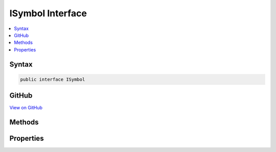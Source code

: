 

ISymbol Interface
=================



.. contents:: 
   :local:













Syntax
------

.. code-block:: csharp

   public interface ISymbol





GitHub
------

`View on GitHub <https://github.com/aspnet/apidocs/blob/master/aspnet/razor/src/Microsoft.AspNet.Razor/Tokenizer/Symbols/ISymbol.cs>`_





.. dn:interface:: Microsoft.AspNet.Razor.Tokenizer.Symbols.ISymbol

Methods
-------

.. dn:interface:: Microsoft.AspNet.Razor.Tokenizer.Symbols.ISymbol
    :noindex:
    :hidden:

    
    .. dn:method:: Microsoft.AspNet.Razor.Tokenizer.Symbols.ISymbol.ChangeStart(Microsoft.AspNet.Razor.SourceLocation)
    
        
        
        
        :type newStart: Microsoft.AspNet.Razor.SourceLocation
    
        
        .. code-block:: csharp
    
           void ChangeStart(SourceLocation newStart)
    
    .. dn:method:: Microsoft.AspNet.Razor.Tokenizer.Symbols.ISymbol.OffsetStart(Microsoft.AspNet.Razor.SourceLocation)
    
        
        
        
        :type documentStart: Microsoft.AspNet.Razor.SourceLocation
    
        
        .. code-block:: csharp
    
           void OffsetStart(SourceLocation documentStart)
    

Properties
----------

.. dn:interface:: Microsoft.AspNet.Razor.Tokenizer.Symbols.ISymbol
    :noindex:
    :hidden:

    
    .. dn:property:: Microsoft.AspNet.Razor.Tokenizer.Symbols.ISymbol.Content
    
        
        :rtype: System.String
    
        
        .. code-block:: csharp
    
           string Content { get; }
    
    .. dn:property:: Microsoft.AspNet.Razor.Tokenizer.Symbols.ISymbol.Start
    
        
        :rtype: Microsoft.AspNet.Razor.SourceLocation
    
        
        .. code-block:: csharp
    
           SourceLocation Start { get; }
    

